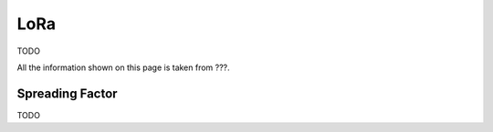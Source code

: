 LoRa
----
TODO

All the information shown on this page is taken from ???.

Spreading Factor
^^^^^^^^^^^^^^^^
TODO
